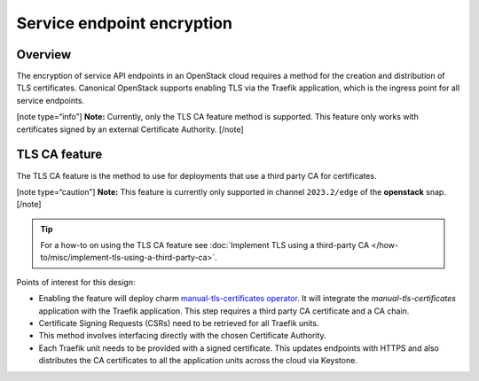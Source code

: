 Service endpoint encryption
===========================

Overview
--------

The encryption of service API endpoints in an OpenStack cloud requires a
method for the creation and distribution of TLS certificates. Canonical
OpenStack supports enabling TLS via the Traefik application, which is the
ingress point for all service endpoints.

[note type=“info”] **Note:** Currently, only the TLS CA feature method
is supported. This feature only works with certificates signed by an
external Certificate Authority. [/note]

TLS CA feature
--------------

The TLS CA feature is the method to use for deployments that use a third
party CA for certificates.

[note type=“caution”] **Note:** This feature is currently only supported
in channel ``2023.2/edge`` of the **openstack** snap. [/note]

.. tip::
   For a how-to on using the TLS CA feature see :doc:`Implement TLS using a third-party CA
   </how-to/misc/implement-tls-using-a-third-party-ca>`.

Points of interest for this design:

-  Enabling the feature will deploy charm `manual-tls-certificates
   operator <https://charmhub.io/manual-tls-certificates>`__. It will
   integrate the `manual-tls-certificates` application with the
   Traefik application. This step requires a third party CA certificate
   and a CA chain.

-  Certificate Signing Requests (CSRs) need to be retrieved for all
   Traefik units.

-  This method involves interfacing directly with the chosen Certificate
   Authority.

-  Each Traefik unit needs to be provided with a signed certificate.
   This updates endpoints with HTTPS and also distributes the CA
   certificates to all the application units across the cloud via
   Keystone.
